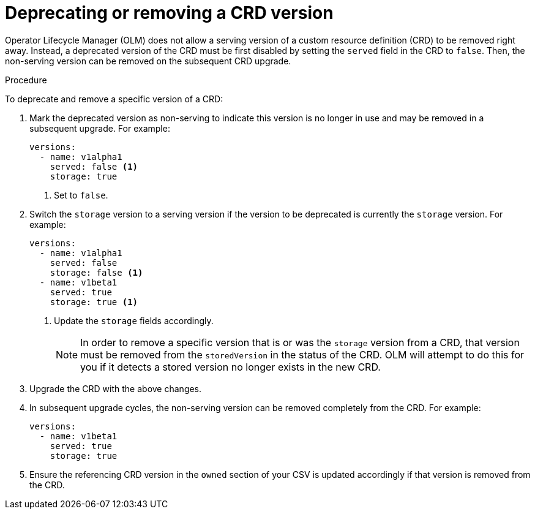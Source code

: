 // Module included in the following assemblies:
//
// * operators/operator_sdk/osdk-generating-csvs.adoc

[id="olm-dependency-resolution-removing-crd-version_{context}"]
= Deprecating or removing a CRD version

Operator Lifecycle Manager (OLM) does not allow a serving version of a custom resource definition (CRD) to be removed right away. Instead, a deprecated version of the CRD must be first disabled by setting the `served` field in the CRD to `false`. Then, the non-serving version can be removed on the subsequent CRD upgrade.

.Procedure

To deprecate and remove a specific version of a CRD:

. Mark the deprecated version as non-serving to indicate this version is no longer in use and may be removed in a subsequent upgrade. For example:
+
[source,yaml]
----
versions:
  - name: v1alpha1
    served: false <1>
    storage: true
----
<1> Set to `false`.

. Switch the `storage` version to a serving version if the version to be deprecated is currently the `storage` version. For example:
+
[source,yaml]
----
versions:
  - name: v1alpha1
    served: false
    storage: false <1>
  - name: v1beta1
    served: true
    storage: true <1>
----
<1> Update the `storage` fields accordingly.
+
[NOTE]
====
In order to remove a specific version that is or was the `storage` version from a CRD, that version must be removed from the `storedVersion` in the status of the CRD. OLM will attempt to do this for you if it detects a stored version no longer exists in the new CRD.
====

. Upgrade the CRD with the above changes.

. In subsequent upgrade cycles, the non-serving version can be removed completely from the CRD. For example:
+
[source,yaml]
----
versions:
  - name: v1beta1
    served: true
    storage: true
----

. Ensure the referencing CRD version in the `owned` section of your CSV is updated accordingly if that version is removed from the CRD.
